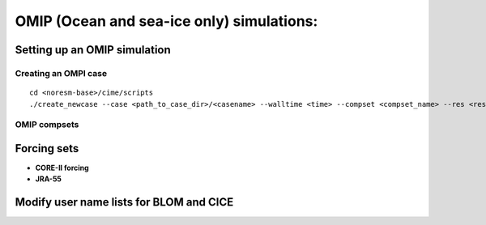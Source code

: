 .. _omips:

OMIP (Ocean and sea-ice only) simulations:
==========================================

Setting up an OMIP simulation
''''''''''''''''''''''''''''''

Creating an OMPI case
^^^^^^^^^^^^^^^^^^^^^

::

   cd <noresm-base>/cime/scripts
   ./create_newcase --case <path_to_case_dir>/<casename> --walltime <time> --compset <compset_name> --res <resolution> --machine <machine_name> --project <project_name> --user-mods-dir <user_mods_dir> --output-root <path_to_run_dir>/<noresm_run_dir> --run-unsupported 
   

::


OMIP compsets
^^^^^^^^^^^^^


Forcing sets
'''''''''''''


- **CORE-II forcing**
  

- **JRA-55**


Modify user name lists for BLOM and CICE
''''''''''''''''''''''''''''''''''''''''

